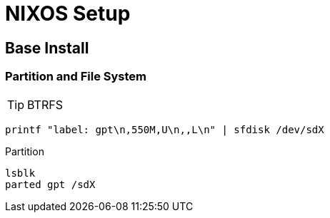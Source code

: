 = NIXOS Setup

== Base Install
=== Partition and File System

TIP: BTRFS

```bash
printf "label: gpt\n,550M,U\n,,L\n" | sfdisk /dev/sdX
```

.Partition
[source,console]
----
lsblk
parted gpt /sdX
----
